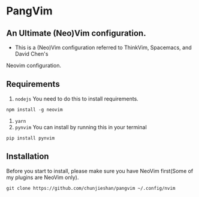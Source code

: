 * PangVim
** An Ultimate (Neo)Vim configuration.
   - This is a (Neo)Vim configuration referred to ThinkVim, Spacemacs, and David Chen's
Neovim configuration.

** Requirements
    1. ~nodejs~
      You need to do this to install requirements.
    #+begin_src shell
    npm install -g neovim
    #+end_src
    2. ~yarn~
    3. ~pynvim~
       You can install by running this in your terminal
    #+begin_src shell
    pip install pynvim
    #+end_src

    
** Installation
   Before you start to install, please make sure you have NeoVim first(Some of my plugins
are NeoVim only).
#+begin_src shell
git clone https://github.com/chunjieshan/pangvim ~/.config/nvim
#+end_src
